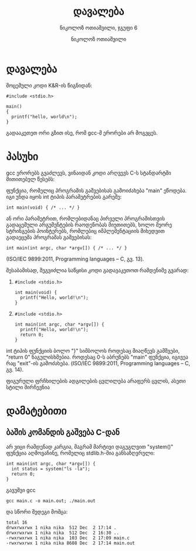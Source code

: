 #+TITLE: დავალება
#+AUTHOR: ნიკოლოზ ოთიაშვილი
#+EMAIL: nikoloz.otiashvili.1@btu.edu.ge
#+SUBTITLE: ნიკოლოზ ოთიაშვილი, ჯგუფი 6
#+OPTIONS: toc:nil num:nil

* დავალება
მოცემული კოდი K&R-ის წიგნიდან:
#+BEGIN_SRC
  #include <stdio.h>

  main()
  {
    printf("hello, world\n");
  }
#+END_SRC
გადააკეთეთ ორი გზით ისე, რომ gcc-მ ერორები არ მოგვცეს.

* პასუხი
gcc ერორებს გვაძლევს, ვინაიდან კოდი არღვევს C-ს სტანდარტში მითითებულ წესებს:

ფუნქცია, რომელიც პროგრამის გაშვებისას გამოიძახება "main" ეწოდება. იგი უნდა იყოს int ტიპის პარამეტრების გარეშე:
#+BEGIN_SRC
  int main(void) { /* ... */ }
#+END_SRC
ან ორი პარამეტრით, რომლებიდანაც პირველი პროგრამისთვის გადაცემული არგუმენტების რაოდენობას მიუთითებს, ხოლო მეორე სტრინგების პოინტერებს, რომლებიც იმპლემენტაციის მიხედვით გადაეცემა პროგრამას გაშვებისას:
#+BEGIN_SRC
  int main(int argc, char *argv[]) { /* ... */ }
#+END_SRC
(ISO/IEC 9899:2011, Programming languages -- C, გვ. 13).

შესაბამისად, შეგვიძლია საწყისი კოდი გადავაკეთოთ რამდენიმე გვარად:

1.
   #+BEGIN_SRC
     #include <stdio.h>

     int main(void) {
       printf("Hello, world!\n");
     }
   #+END_SRC
2.
   #+BEGIN_SRC
     #include <stdio.h>

     int main(int argc, char *argv[]) {
       printf("Hello, world!\n");
       return 0;
     }
   #+END_SRC

int ტიპის ფუნქციის ბოლო "}" სიმბოლოს როდესაც მიაღწევს გამშვები, "return 0" ნაგულისხმებია.  როდესაც 0-ს აბრუნებს "main" ფუნქცია, იგივეა რაც "exit"-ის გამოძახება. (ISO/IEC 9899:2011, Programming languages -- C, გვ. 14).

ფიგურული ფრჩხილების ადგილების ცვლილება არაფერს ცვლის, ასეთი სტილი მირჩევნია

* დამატებითი
** ბაშის კომანდის გაშვება C-დან
   არ ვიცი რამდენად კარგია, მაგრამ მარტივი დაგუგლვით "system()" ფუნქცია აღმოვაჩინე, რომელიც stdlib.h-შია განსაზღვრული:
   #+BEGIN_SRC
     int main(int argc, char *argv[]) {
       int status = system("ls -la");
       return 0;
     }
   #+END_SRC
   გავუშვი gcc 
   : gcc main.c -o main.out; ./main.out
   და სწორი შედეგი მომცა:
   #+BEGIN_SRC
   total 16
   drwxrwxrwx 1 nika nika  512 Dec  2 17:14 .
   drwxrwxrwx 1 nika nika  512 Dec  2 16:30 ..
   -rwxrwxrwx 1 nika nika  103 Dec  2 17:09 main.c
   -rwxrwxrwx 1 nika nika 8608 Dec  2 17:14 main.out
   #+END_SRC
